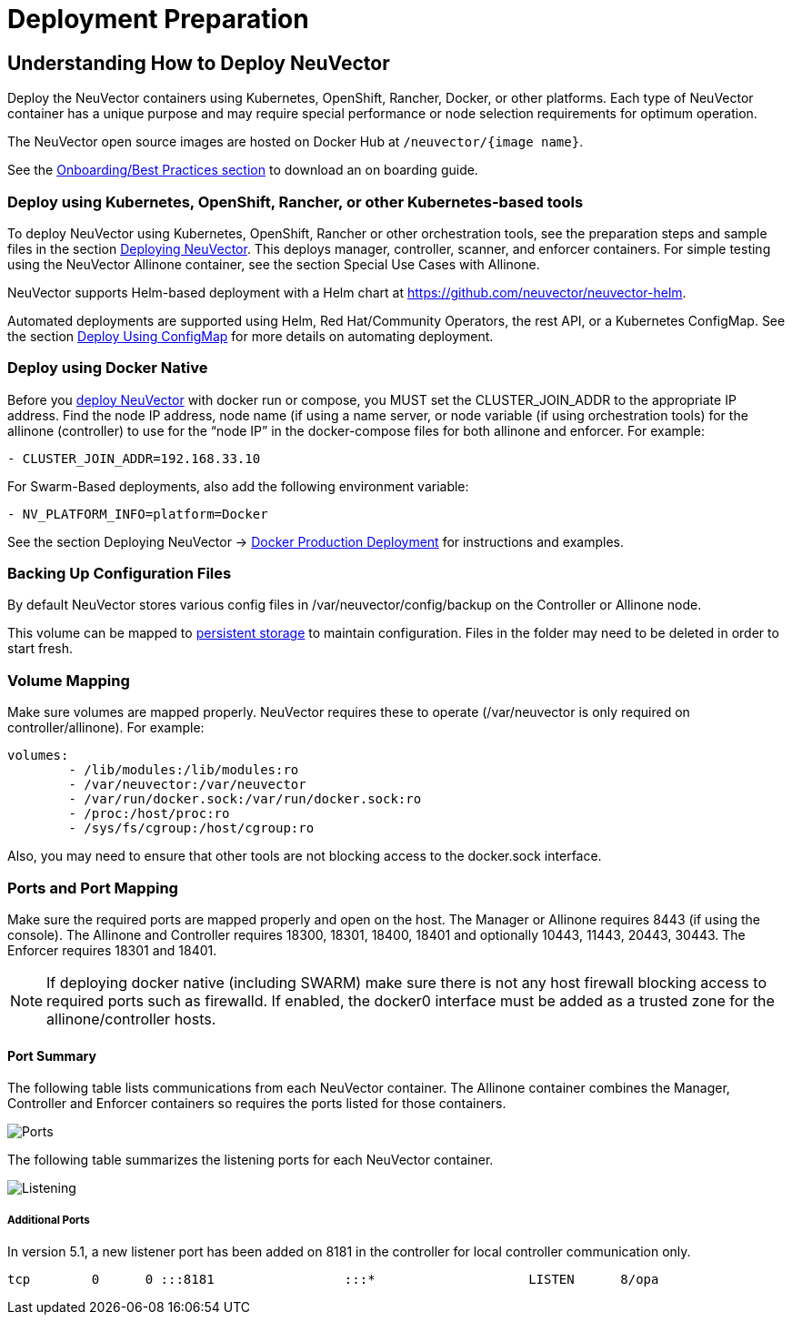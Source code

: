 = Deployment Preparation
:page-opendocs-origin: /01.basics/03.installation/01.native/01.native.md
:page-opendocs-slug: /basics/installation

== Understanding How to Deploy NeuVector

Deploy the NeuVector containers using Kubernetes, OpenShift, Rancher, Docker, or other platforms. Each type of NeuVector container has a unique purpose and may require special performance or node selection requirements for optimum operation.

The NeuVector open source images are hosted on Docker Hub at `/neuvector/{image name}`.

See the xref:production.adoc#_best_practices_tips_qa_for_deploying_and_managing_neuvector[Onboarding/Best Practices section] to download an on boarding guide.

=== Deploy using Kubernetes, OpenShift, Rancher, or other Kubernetes-based tools

To deploy NeuVector using Kubernetes, OpenShift, Rancher or other orchestration tools, see the preparation steps and sample files in the section xref:production.adoc#_planning_deployments[Deploying NeuVector]. This deploys manager, controller, scanner, and enforcer containers. For simple testing using the NeuVector Allinone container, see the section Special Use Cases with Allinone.

NeuVector supports Helm-based deployment with a Helm chart at https://github.com/neuvector/neuvector-helm.

Automated deployments are supported using Helm, Red Hat/Community Operators, the rest API, or a Kubernetes ConfigMap. See the section xref:configmap.adoc#_kubernetes_configmap[Deploy Using ConfigMap] for more details on automating deployment.

=== Deploy using Docker Native

Before you xref:docker.adoc[deploy NeuVector] with docker run or compose, you MUST set the CLUSTER_JOIN_ADDR to the appropriate IP address. Find the node IP address, node name (if using a name server, or node variable (if using orchestration tools) for the allinone (controller) to use for the "`node IP`" in the docker-compose files for both allinone and enforcer.  For example:

[,yaml]
----
- CLUSTER_JOIN_ADDR=192.168.33.10
----

For Swarm-Based deployments, also add the following environment variable:

[,yaml]
----
- NV_PLATFORM_INFO=platform=Docker
----

See the section Deploying NeuVector -> xref:docker.adoc[Docker Production Deployment] for instructions and examples.

=== Backing Up Configuration Files

By default NeuVector stores various config files in  /var/neuvector/config/backup on the Controller or Allinone node.

This volume can be mapped to xref:production.adoc#_backups_and_persistent_data[persistent storage] to maintain configuration. Files in the folder may need to be deleted in order to start fresh.

=== Volume Mapping

Make sure volumes are mapped properly. NeuVector requires these to operate (/var/neuvector is only required on controller/allinone). For example:

[,yaml]
----
volumes:
        - /lib/modules:/lib/modules:ro
        - /var/neuvector:/var/neuvector
        - /var/run/docker.sock:/var/run/docker.sock:ro
        - /proc:/host/proc:ro
        - /sys/fs/cgroup:/host/cgroup:ro
----

Also, you may need to ensure that other tools are not blocking access to the docker.sock interface.

=== Ports and Port Mapping

Make sure the required ports are mapped properly and open on the host. The Manager or Allinone requires 8443 (if using the console). The Allinone and Controller requires 18300, 18301, 18400, 18401 and optionally 10443, 11443, 20443, 30443. The Enforcer requires 18301 and 18401.

[NOTE]
====
If deploying docker native (including SWARM) make sure there is not any host firewall blocking access to required ports such as firewalld. If enabled, the docker0 interface must be added as a trusted zone for the allinone/controller hosts.
====

==== Port Summary

The following table lists communications from each NeuVector container. The Allinone container combines the Manager, Controller and Enforcer containers so requires the ports listed for those containers.

image:Communication_Matrix_From_To.png[Ports]

The following table summarizes the listening ports for each NeuVector container.

image:Communication_Matrix_Listening_Ports.png[Listening]

===== Additional Ports

In version 5.1, a new listener port has been added on 8181 in the controller for local controller communication only.

[,shell]
----
tcp        0      0 :::8181                 :::*                    LISTEN      8/opa
----
